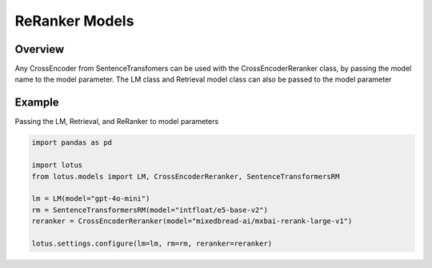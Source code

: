 ReRanker Models
==================

Overview
----------
Any CrossEncoder from SentenceTransfomers can be used with the CrossEncoderReranker class, by
passing the model name to the model parameter. The LM class and Retrieval model class can also be passed
to the model parameter

Example
--------
Passing the LM, Retrieval, and ReRanker to model parameters

.. code-block:: python

    import pandas as pd

    import lotus
    from lotus.models import LM, CrossEncoderReranker, SentenceTransformersRM

    lm = LM(model="gpt-4o-mini")
    rm = SentenceTransformersRM(model="intfloat/e5-base-v2")
    reranker = CrossEncoderReranker(model="mixedbread-ai/mxbai-rerank-large-v1")

    lotus.settings.configure(lm=lm, rm=rm, reranker=reranker)